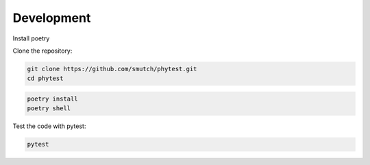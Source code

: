 ============
Development
============

Install poetry

Clone the repository:

.. code-block:: bash
 
    git clone https://github.com/smutch/phytest.git
    cd phytest

.. code-block:: bash

    poetry install
    poetry shell

Test the code with pytest:

.. code-block:: bash

    pytest
